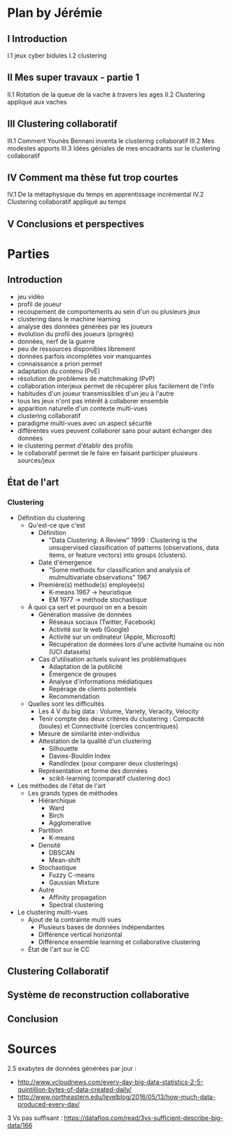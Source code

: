 * Plan by Jérémie
** I Introduction
   I.1 jeux cyber bidules
   I.2 clustering
** II Mes super travaux - partie 1
   II.1 Rotation de la queue de la vache à travers les ages
   II.2 Clustering appliqué aux vaches
** III Clustering collaboratif
   III.1 Comment Younès Bennani inventa le clustering collaboratif
   III.2 Mes modestes apports
   III.3 Idées géniales de mes encadrants sur le clustering collaboratif
** IV Comment ma thèse fut trop courtes
   IV.1 De la métaphysique du temps en apprentissage incrémental
   IV.2 Clustering collaboratif appliqué au temps
** V Conclusions et perspectives


* Parties
** Introduction
- jeu vidéo
- profil de joueur
- recoupement de comportements au sein d'un ou plusieurs jeux
- clustering dans le machine learning
- analyse des données générées par les joueurs
- évolution du profil des joueurs (progrès)
- données, nerf de la guerre
- peu de ressources disponibles librement
- données parfois incomplètes voir manquantes
- connaissance a priori permet
- adaptation du contenu (PvE)
- résolution de problèmes de matchmaking (PvP)
- collaboration interjeux permet de récupérer plus facilement de l'info
- habitudes d'un joueur transmissibles d'un jeu à l'autre
- tous les jeux n'ont pas intérêt à collaborer ensemble
- apparition naturelle d'un contexte multi-vues
- clustering collaboratif
- paradigme multi-vues avec un aspect sécurité
- différentes vues peuvent collaborer sans pour autant échanger des données
- le clustering permet d'établir des profils
- le collaboratif permet de le faire en faisant participer plusieurs sources/jeux


** État de l'art
*** Clustering
      - Définition du clustering
            - Qu'est-ce que c'est
                  - Définition
                        - "Data Clustering: A Review" 1999 : Clustering is the
                          unsupervised classification of patterns
                          (observations, data items, or feature
                          vectors) into groups (clusters).
                  - Date d'émergence
                        - "Some methods for classification and analysis of
                          mulmultivariate observations" 1967
                  - Première(s) méthode(s) employée(s)
                        - K-means 1967 -> heuristique
                        - EM 1977 -> méthode stochastique
            - À quoi ça sert et pourquoi on en a besoin
                  - Génération massive de données
                        - Réseaux sociaux (Twitter, Facebook)
                        - Activité sur le web (Google)
                        - Activité sur un ordinateur (Apple, Microsoft)
                        - Récupération de données lors d'une activité humaine
                          ou non (UCI datasets)
                  - Cas d'utilisation actuels suivant les problématiques
                        - Adaptation de la publicité
                        - Émergence de groupes
                        - Analyse d'informations médiatiques
                        - Repérage de clients potentiels
                        - Recommendation
            - Quelles sont les difficultés
                  - Les 4 V du big data : Volume, Variety, Veracity, Velocity
                  - Tenir compte des deux critères du clustering : Compacité
                    (boules) et Connectivité (cercles concentriques)
                  - Mesure de similarité inter-individus
                  - Attestation de la qualité d'un clustering
                        - Silhouette
                        - Davies-Bouldin Index
                        - RandIndex (pour comparer deux clusterings)
                  - Représentation et forme des données
                        - scikit-learning (comparatif clustering doc)
      - Les méthodes de l'état de l'art
            - Les grands types de méthodes
                  - Hiérarchique
                        - Ward
                        - Birch
                        - Agglomerative
                  - Partition
                        - K-means
                  - Densité
                        - DBSCAN
                        - Mean-shift
                  - Stochastique
                        - Fuzzy C-means
                        - Gaussian Mixture
                  - Autre
                        - Affinity propagation
                        - Spectral clustering
      - Le clustering multi-vues
            - Ajout de la contrainte multi vues
                  - Plusieurs bases de données indépendantes
                  - Différence vertical horizontal
                  - Différence ensemble learning et collaborative clustering
            - État de l'art sur le CC
** Clustering Collaboratif

** Système de reconstruction collaborative

** Conclusion

* Sources
2.5 exabytes de données générées par jour : 
      - http://www.vcloudnews.com/every-day-big-data-statistics-2-5-quintillion-bytes-of-data-created-daily/
      - http://www.northeastern.edu/levelblog/2016/05/13/how-much-data-produced-every-day/
3 Vs pas suffisant : https://datafloq.com/read/3vs-sufficient-describe-big-data/166
